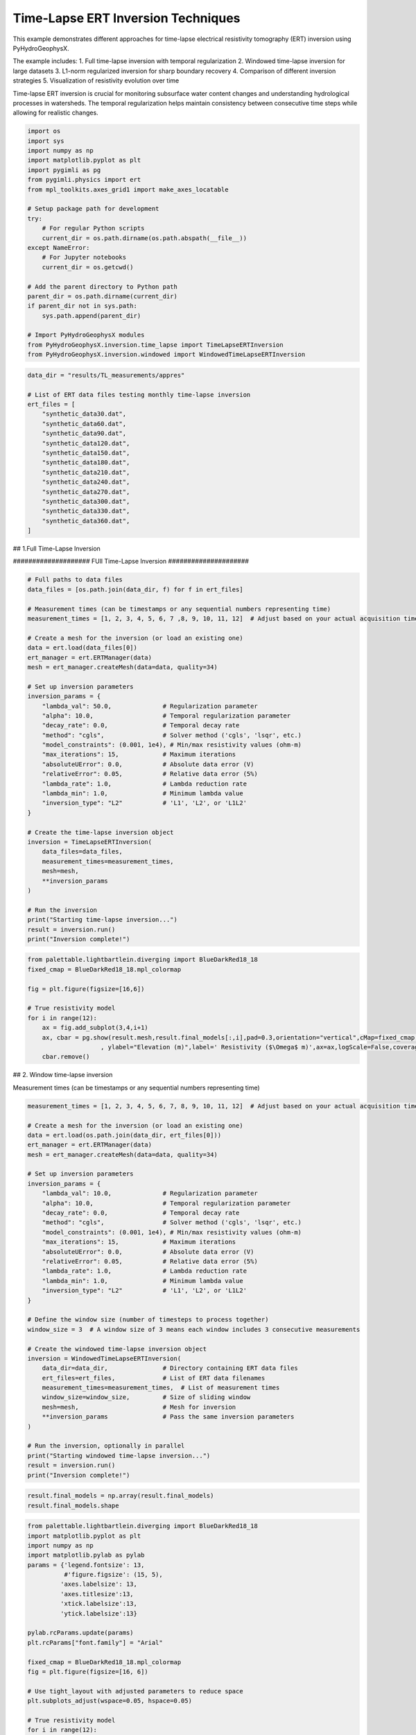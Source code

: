 
.. DO NOT EDIT.
.. THIS FILE WAS AUTOMATICALLY GENERATED BY SPHINX-GALLERY.
.. TO MAKE CHANGES, EDIT THE SOURCE PYTHON FILE:
.. "auto_examples\EX4_TL_inversion.py"
.. LINE NUMBERS ARE GIVEN BELOW.

.. only:: html

    .. note::
        :class: sphx-glr-download-link-note

        :ref:`Go to the end <sphx_glr_download_auto_examples_EX4_TL_inversion.py>`
        to download the full example code.

.. rst-class:: sphx-glr-example-title

.. _sphx_glr_auto_examples_EX4_TL_inversion.py:


Time-Lapse ERT Inversion Techniques
===================================

This example demonstrates different approaches for time-lapse electrical 
resistivity tomography (ERT) inversion using PyHydroGeophysX.

The example includes:
1. Full time-lapse inversion with temporal regularization
2. Windowed time-lapse inversion for large datasets
3. L1-norm regularized inversion for sharp boundary recovery
4. Comparison of different inversion strategies
5. Visualization of resistivity evolution over time

Time-lapse ERT inversion is crucial for monitoring subsurface water 
content changes and understanding hydrological processes in watersheds.
The temporal regularization helps maintain consistency between consecutive
time steps while allowing for realistic changes.

.. GENERATED FROM PYTHON SOURCE LINES 20-45

.. code-block:: Python

    import os
    import sys
    import numpy as np
    import matplotlib.pyplot as plt
    import pygimli as pg
    from pygimli.physics import ert
    from mpl_toolkits.axes_grid1 import make_axes_locatable

    # Setup package path for development
    try:
        # For regular Python scripts
        current_dir = os.path.dirname(os.path.abspath(__file__))
    except NameError:
        # For Jupyter notebooks
        current_dir = os.getcwd()

    # Add the parent directory to Python path
    parent_dir = os.path.dirname(current_dir)
    if parent_dir not in sys.path:
        sys.path.append(parent_dir)

    # Import PyHydroGeophysX modules
    from PyHydroGeophysX.inversion.time_lapse import TimeLapseERTInversion
    from PyHydroGeophysX.inversion.windowed import WindowedTimeLapseERTInversion


.. GENERATED FROM PYTHON SOURCE LINES 46-67

.. code-block:: Python

    data_dir = "results/TL_measurements/appres"

    # List of ERT data files testing monthly time-lapse inversion
    ert_files = [
        "synthetic_data30.dat",
        "synthetic_data60.dat",
        "synthetic_data90.dat",
        "synthetic_data120.dat",
        "synthetic_data150.dat",
        "synthetic_data180.dat",
        "synthetic_data210.dat",
        "synthetic_data240.dat",
        "synthetic_data270.dat",
        "synthetic_data300.dat",
        "synthetic_data330.dat",
        "synthetic_data360.dat",
    ]





.. GENERATED FROM PYTHON SOURCE LINES 68-69

## 1.Full Time-Lapse Inversion

.. GENERATED FROM PYTHON SOURCE LINES 71-72

#################### FUll Time-Lapse Inversion #####################

.. GENERATED FROM PYTHON SOURCE LINES 72-112

.. code-block:: Python


    # Full paths to data files
    data_files = [os.path.join(data_dir, f) for f in ert_files]

    # Measurement times (can be timestamps or any sequential numbers representing time)
    measurement_times = [1, 2, 3, 4, 5, 6, 7 ,8, 9, 10, 11, 12]  # Adjust based on your actual acquisition times

    # Create a mesh for the inversion (or load an existing one)
    data = ert.load(data_files[0])
    ert_manager = ert.ERTManager(data)
    mesh = ert_manager.createMesh(data=data, quality=34)

    # Set up inversion parameters
    inversion_params = {
        "lambda_val": 50.0,              # Regularization parameter
        "alpha": 10.0,                   # Temporal regularization parameter
        "decay_rate": 0.0,               # Temporal decay rate
        "method": "cgls",                # Solver method ('cgls', 'lsqr', etc.)
        "model_constraints": (0.001, 1e4), # Min/max resistivity values (ohm-m)
        "max_iterations": 15,            # Maximum iterations
        "absoluteUError": 0.0,           # Absolute data error (V)
        "relativeError": 0.05,           # Relative data error (5%)
        "lambda_rate": 1.0,              # Lambda reduction rate
        "lambda_min": 1.0,               # Minimum lambda value
        "inversion_type": "L2"           # 'L1', 'L2', or 'L1L2'
    }

    # Create the time-lapse inversion object
    inversion = TimeLapseERTInversion(
        data_files=data_files,
        measurement_times=measurement_times,
        mesh=mesh,
        **inversion_params
    )

    # Run the inversion
    print("Starting time-lapse inversion...")
    result = inversion.run()
    print("Inversion complete!")


.. GENERATED FROM PYTHON SOURCE LINES 113-125

.. code-block:: Python

    from palettable.lightbartlein.diverging import BlueDarkRed18_18
    fixed_cmap = BlueDarkRed18_18.mpl_colormap

    fig = plt.figure(figsize=[16,6])

    # True resistivity model
    for i in range(12):
        ax = fig.add_subplot(3,4,i+1)
        ax, cbar = pg.show(result.mesh,result.final_models[:,i],pad=0.3,orientation="vertical",cMap=fixed_cmap,cMin= 100,cMax = 3000
                        , ylabel="Elevation (m)",label=' Resistivity ($\Omega$ m)',ax=ax,logScale=False,coverage=result.all_coverage[i]>-1)
        cbar.remove()


.. GENERATED FROM PYTHON SOURCE LINES 126-127

## 2. Window time-lapse inversion

.. GENERATED FROM PYTHON SOURCE LINES 129-130

Measurement times (can be timestamps or any sequential numbers representing time)

.. GENERATED FROM PYTHON SOURCE LINES 130-171

.. code-block:: Python

    measurement_times = [1, 2, 3, 4, 5, 6, 7, 8, 9, 10, 11, 12]  # Adjust based on your actual acquisition times

    # Create a mesh for the inversion (or load an existing one)
    data = ert.load(os.path.join(data_dir, ert_files[0]))
    ert_manager = ert.ERTManager(data)
    mesh = ert_manager.createMesh(data=data, quality=34)

    # Set up inversion parameters
    inversion_params = {
        "lambda_val": 10.0,              # Regularization parameter
        "alpha": 10.0,                   # Temporal regularization parameter
        "decay_rate": 0.0,               # Temporal decay rate
        "method": "cgls",                # Solver method ('cgls', 'lsqr', etc.)
        "model_constraints": (0.001, 1e4), # Min/max resistivity values (ohm-m)
        "max_iterations": 15,            # Maximum iterations
        "absoluteUError": 0.0,           # Absolute data error (V)
        "relativeError": 0.05,           # Relative data error (5%)
        "lambda_rate": 1.0,              # Lambda reduction rate
        "lambda_min": 1.0,               # Minimum lambda value
        "inversion_type": "L2"           # 'L1', 'L2', or 'L1L2'
    }

    # Define the window size (number of timesteps to process together)
    window_size = 3  # A window size of 3 means each window includes 3 consecutive measurements

    # Create the windowed time-lapse inversion object
    inversion = WindowedTimeLapseERTInversion(
        data_dir=data_dir,               # Directory containing ERT data files
        ert_files=ert_files,             # List of ERT data filenames
        measurement_times=measurement_times,  # List of measurement times
        window_size=window_size,         # Size of sliding window
        mesh=mesh,                       # Mesh for inversion
        **inversion_params               # Pass the same inversion parameters
    )

    # Run the inversion, optionally in parallel
    print("Starting windowed time-lapse inversion...")
    result = inversion.run()
    print("Inversion complete!")



.. GENERATED FROM PYTHON SOURCE LINES 172-175

.. code-block:: Python

    result.final_models = np.array(result.final_models)
    result.final_models.shape


.. GENERATED FROM PYTHON SOURCE LINES 176-239

.. code-block:: Python

    from palettable.lightbartlein.diverging import BlueDarkRed18_18
    import matplotlib.pyplot as plt
    import numpy as np
    import matplotlib.pylab as pylab
    params = {'legend.fontsize': 13,
              #'figure.figsize': (15, 5),
             'axes.labelsize': 13,
             'axes.titlesize':13,
             'xtick.labelsize':13,
             'ytick.labelsize':13}

    pylab.rcParams.update(params)
    plt.rcParams["font.family"] = "Arial"

    fixed_cmap = BlueDarkRed18_18.mpl_colormap
    fig = plt.figure(figsize=[16, 6])

    # Use tight_layout with adjusted parameters to reduce space
    plt.subplots_adjust(wspace=0.05, hspace=0.05)

    # True resistivity model
    for i in range(12):
        row, col = i // 4, i % 4
        ax = fig.add_subplot(3, 4, i+1)
    
        # Add common ylabel only to leftmost panels
        ylabel = "Elevation (m)" if col == 0 else None
    
        # Add resistivity label only to the middle-right panel (row 1, col 3)
        resistivity_label = ' Resistivity ($\Omega$ m)' if (i == 7) else None
    
        # Only show axis ticks on leftmost and bottom panels
        if col != 0:
            ax.set_yticks([])
    
        if row != 2:  # Not bottom row
            ax.set_xticks([])
        else:
            # Add "distance (m)" label to bottom row panels
            ax.set_xlabel("Distance (m)")
    
        # Create the plot
        ax, cbar = pg.show(result.mesh,
                          result.final_models[:,i],
                          pad=0.3,
                          orientation="vertical",
                          cMap=fixed_cmap,
                          cMin=100,
                          cMax=3000,
                          ylabel=ylabel,
                          label=resistivity_label,
                          ax=ax,
                          logScale=False,
                          coverage=result.all_coverage[i]>-1.2)
    
        # Only keep colorbar for the middle-right panel (row 1, col 3)
        # This corresponds to panel index 7 in a 0-based indexing system
        if i != 7:  # Keep only the colorbar for panel 7
            cbar.remove()

    plt.tight_layout()
    plt.savefig("results/TL_measurements/timelapse_ert.tiff", dpi=300, bbox_inches='tight')


.. GENERATED FROM PYTHON SOURCE LINES 240-241

## 3. Full L1 Time-lapse Inversion

.. GENERATED FROM PYTHON SOURCE LINES 246-249

.. code-block:: Python

    ax, cbar = pg.show(result.mesh,result.final_models[:,i],pad=0.3,orientation="vertical",cMap=fixed_cmap,cMin= 100,cMax = 3000
                        , ylabel="Elevation (m)",label=' Resistivity ($\Omega$ m)',logScale=False,coverage=result.all_coverage[i]>-1)


.. GENERATED FROM PYTHON SOURCE LINES 253-254

Full paths to data files

.. GENERATED FROM PYTHON SOURCE LINES 254-292

.. code-block:: Python

    data_files = [os.path.join(data_dir, f) for f in ert_files]

    # Measurement times (can be timestamps or any sequential numbers representing time)
    measurement_times = [1, 2, 3, 4, 5, 6, 7 ,8, 9, 10, 11, 12]  # Adjust based on your actual acquisition times

    # Create a mesh for the inversion (or load an existing one)
    data = ert.load(data_files[0])
    ert_manager = ert.ERTManager(data)
    mesh = ert_manager.createMesh(data=data, quality=34)

    # Set up inversion parameters
    inversion_params = {
        "lambda_val": 50.0,              # Regularization parameter
        "alpha": 10.0,                   # Temporal regularization parameter
        "decay_rate": 0.0,               # Temporal decay rate
        "method": "cgls",                # Solver method ('cgls', 'lsqr', etc.)
        "model_constraints": (0.001, 1e4), # Min/max resistivity values (ohm-m)
        "max_iterations": 15,            # Maximum iterations
        "absoluteUError": 0.0,           # Absolute data error (V)
        "relativeError": 0.05,           # Relative data error (5%)
        "lambda_rate": 1.0,              # Lambda reduction rate
        "lambda_min": 1.0,               # Minimum lambda value
        "inversion_type": "L1"           # 'L1', 'L2', or 'L1L2'
    }

    # Create the time-lapse inversion object
    inversion = TimeLapseERTInversion(
        data_files=data_files,
        measurement_times=measurement_times,
        mesh=mesh,
        **inversion_params
    )

    # Run the inversion
    print("Starting time-lapse inversion...")
    result_L1 = inversion.run()
    print("Inversion complete!")


.. GENERATED FROM PYTHON SOURCE LINES 293-305

.. code-block:: Python

    from palettable.lightbartlein.diverging import BlueDarkRed18_18
    fixed_cmap = BlueDarkRed18_18.mpl_colormap

    fig = plt.figure(figsize=[16,6])

    # True resistivity model
    for i in range(12):
        ax = fig.add_subplot(3,4,i+1)
        ax, cbar = pg.show(result_L1.mesh,result_L1.final_models[:,i],pad=0.3,orientation="vertical",cMap=fixed_cmap,cMin= 100,cMax = 3000
                        , ylabel="Elevation (m)",label=' Resistivity ($\Omega$ m)',ax=ax,logScale=False,coverage=result.all_coverage[i]>-1)
        cbar.remove()



.. _sphx_glr_download_auto_examples_EX4_TL_inversion.py:

.. only:: html

  .. container:: sphx-glr-footer sphx-glr-footer-example

    .. container:: sphx-glr-download sphx-glr-download-jupyter

      :download:`Download Jupyter notebook: EX4_TL_inversion.ipynb <EX4_TL_inversion.ipynb>`

    .. container:: sphx-glr-download sphx-glr-download-python

      :download:`Download Python source code: EX4_TL_inversion.py <EX4_TL_inversion.py>`

    .. container:: sphx-glr-download sphx-glr-download-zip

      :download:`Download zipped: EX4_TL_inversion.zip <EX4_TL_inversion.zip>`


.. only:: html

 .. rst-class:: sphx-glr-signature

    `Gallery generated by Sphinx-Gallery <https://sphinx-gallery.github.io>`_
